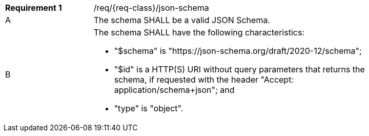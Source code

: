 :req: json-schema
[#{req-class}_{req}]
[width="90%",cols="2,7a"]
|===
^|*Requirement {counter:req-num}* |/req/{req-class}/{req}
^|A |The schema SHALL be a valid JSON Schema.
^|B |The schema SHALL have the following characteristics:

* "$schema" is "\https://json-schema.org/draft/2020-12/schema";
* "$id" is a HTTP(S) URI without query parameters that returns the schema, if requested with the header "Accept: application/schema+json"; and
* "type" is "object".
|===
